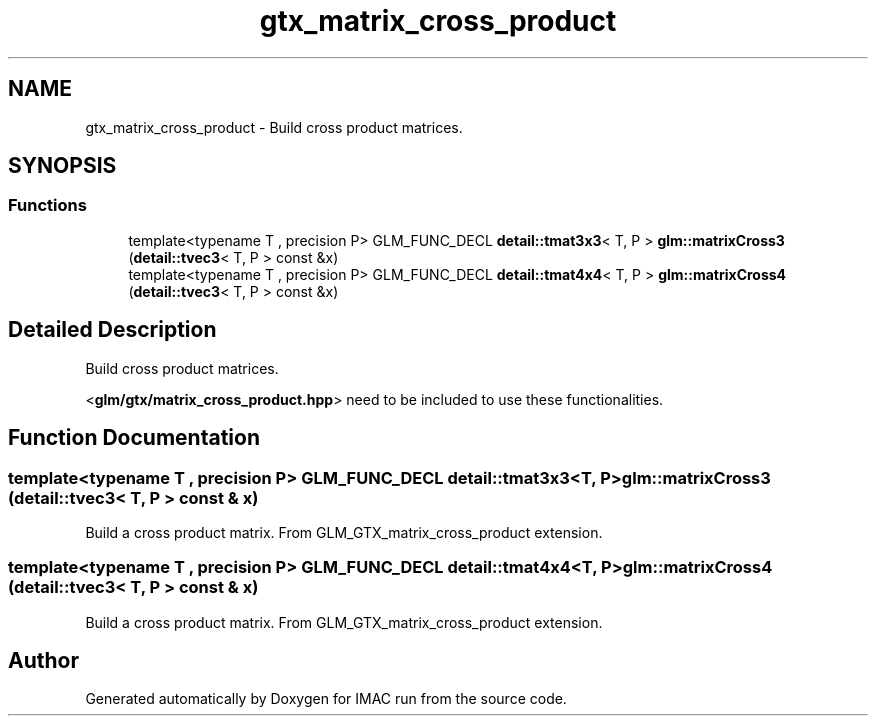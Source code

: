 .TH "gtx_matrix_cross_product" 3 "Tue Dec 18 2018" "IMAC run" \" -*- nroff -*-
.ad l
.nh
.SH NAME
gtx_matrix_cross_product \- Build cross product matrices\&.  

.SH SYNOPSIS
.br
.PP
.SS "Functions"

.in +1c
.ti -1c
.RI "template<typename T , precision P> GLM_FUNC_DECL \fBdetail::tmat3x3\fP< T, P > \fBglm::matrixCross3\fP (\fBdetail::tvec3\fP< T, P > const &x)"
.br
.ti -1c
.RI "template<typename T , precision P> GLM_FUNC_DECL \fBdetail::tmat4x4\fP< T, P > \fBglm::matrixCross4\fP (\fBdetail::tvec3\fP< T, P > const &x)"
.br
.in -1c
.SH "Detailed Description"
.PP 
Build cross product matrices\&. 

<\fBglm/gtx/matrix_cross_product\&.hpp\fP> need to be included to use these functionalities\&. 
.SH "Function Documentation"
.PP 
.SS "template<typename T , precision P> GLM_FUNC_DECL \fBdetail::tmat3x3\fP<T, P> glm::matrixCross3 (\fBdetail::tvec3\fP< T, P > const & x)"
Build a cross product matrix\&. From GLM_GTX_matrix_cross_product extension\&. 
.SS "template<typename T , precision P> GLM_FUNC_DECL \fBdetail::tmat4x4\fP<T, P> glm::matrixCross4 (\fBdetail::tvec3\fP< T, P > const & x)"
Build a cross product matrix\&. From GLM_GTX_matrix_cross_product extension\&. 
.SH "Author"
.PP 
Generated automatically by Doxygen for IMAC run from the source code\&.
